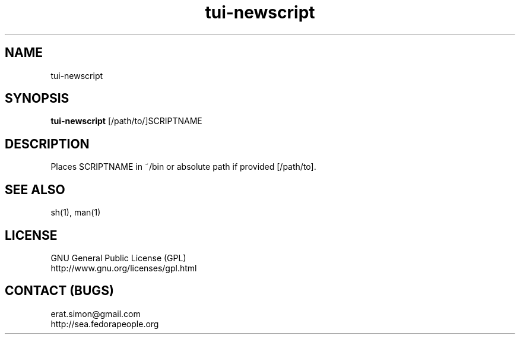 .TH "tui-newscript" "1" "2013 09 15" "Simon A. Erat (sea)" "TUI 0.4.0"

.SH NAME
tui-newscript

.SH SYNOPSIS
\fBtui-newscript\fP [/path/to/]SCRIPTNAME

.SH DESCRIPTION
.PP
Places SCRIPTNAME in ~/bin or absolute path if provided [/path/to].

.SH SEE ALSO
sh(1), man(1)

.SH LICENSE
GNU General Public License (GPL)
.br
http://www.gnu.org/licenses/gpl.html

.SH CONTACT (BUGS)
erat.simon@gmail.com
.br
http://sea.fedorapeople.org
